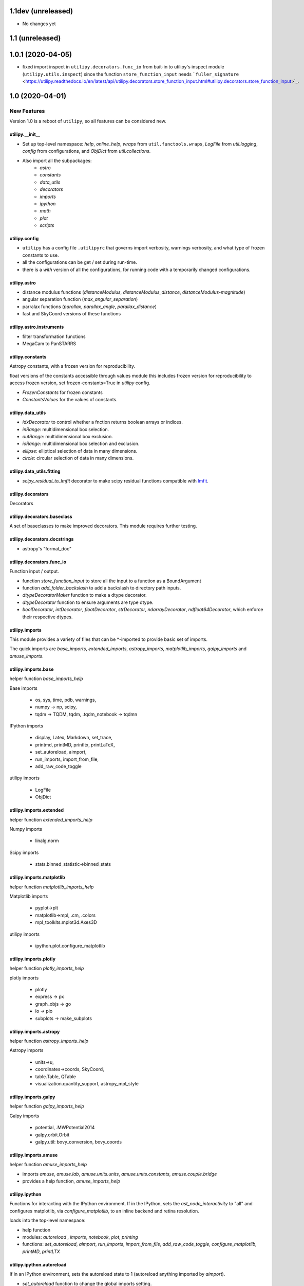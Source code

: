 ===================
1.1dev (unreleased)
===================

- No changes yet

================
1.1 (unreleased)
================


==================
1.0.1 (2020-04-05)
==================

- fixed import inspect in ``utilipy.decorators.func_io`` from buit-in to utilipy's inspect module (``utilipy.utils.inspect``) since the function ``store_function_input`` needs ```fuller_signature`` <https://utilipy.readthedocs.io/en/latest/api/utilipy.decorators.store_function_input.html#utilipy.decorators.store_function_input>`_.


================
1.0 (2020-04-01)
================

New Features
------------

Version 1.0 is a reboot of ``utilipy``, so all features can be considered new.

utilipy.__init__
^^^^^^^^^^^^^^^^^

- Set up top-level namespace: `help`, `online_help`, 
  `wraps` from ``util.functools.wraps``,
  `LogFile` from `util.logging`,
  `config` from configurations,
  and `ObjDict` from `util.collections`.
- Also import all the subpackages:
	- `astro`
	- `constants`
	- `data_utils`
	- `decorators`
	- `imports`
	- `ipython`
	- `math`
	- `plot`
	- `scripts`


utilipy.config
^^^^^^^^^^^^^^

- ``utilipy`` has a config file ``.utilipyrc`` that governs import verbosity, warnings verbosity, and what type of frozen constants to use.
- all the configurations can be get / set during run-time.
- there is a `with` version of all the configurations, for running code with a temporarily changed configurations.


utilipy.astro
^^^^^^^^^^^^^

- distance modulus functions (`distanceModulus`, `distanceModulus_distance`, `distanceModulus-magnitude`)
- angular separation function (`max_angular_separation`)
- parralax functions (`parallax`, `parallax_angle`, `parallax_distance`)
- fast and SkyCoord versions of these functions


utilipy.astro.instruments
^^^^^^^^^^^^^^^^^^^^^^^^^

- filter transformation functions
- MegaCam to PanSTARRS


utilipy.constants
^^^^^^^^^^^^^^^^^

Astropy constants, with a frozen version for reproducibility.

float versions of the constants accessible through values module this includes frozen version for reproducibility to access frozen version, set frozen-constants=True in `utilipy` config.

- `FrozenConstants` for frozen constants
- `ConstantsValues` for the values of constants.


utilipy.data_utils
^^^^^^^^^^^^^^^^^^

- `idxDecorator` to control whether a fnction returns boolean arrays or indices.
- `inRange`: multidimensional box selection.
- `outRange`: multidimensional box exclusion.
- `ioRange`: multidimensional box selection and exclusion.
- `ellipse`: elliptical selection of data in many dimensions.
-  `circle`: circular selection of data in many dimensions.
   
utilipy.data_utils.fitting
^^^^^^^^^^^^^^^^^^^^^^^^^^

- `scipy_residual_to_lmfit` decorator to make scipy residual functions compatible with `lmfit <https://lmfit.github.io/lmfit-py/index.html>`_.

utilipy.decorators
^^^^^^^^^^^^^^^^^^

Decorators


utilipy.decorators.baseclass
^^^^^^^^^^^^^^^^^^^^^^^^^^^^

A set of baseclasses to make improved decorators. This module requires further testing.

utilipy.decorators.docstrings
^^^^^^^^^^^^^^^^^^^^^^^^^^^^^

- astropy's "format_doc"

utilipy.decorators.func\_io
^^^^^^^^^^^^^^^^^^^^^^^^^^^

Function input / output.

- function `store_function_input` to store all the input to a function as a BoundArgument
- function `add_folder_backslash` to add a backslash to directory path inputs.
- `dtypeDecoratorMaker` function to make a dtype decorator.
- `dtypeDecorator` function to ensure arguments are type dtype.
- `boolDecorator`, `intDecorator`, `floatDecorator`, `strDecorator`, `ndarrayDecorator`, `ndfloat64Decorator`, which enforce their respective dtypes.


utilipy.imports
^^^^^^^^^^^^^^^

This module provides a variety of files that can be \*-imported to provide basic set of imports.

The quick imports are `base_imports`, `extended_imports`, `astropy_imports`, `matplotlib_imports`, `galpy_imports` and `amuse_imports`.

utilipy.imports.base
^^^^^^^^^^^^^^^^^^^^

helper function `base_imports_help`

Base imports

    - os, sys, time, pdb, warnings,
    - numpy -> np, scipy,
    - tqdm -> TQDM, tqdm, .tqdm_notebook -> tqdmn

IPython imports

    - display, Latex, Markdown, set_trace,
    - printmd, printMD, printltx, printLaTeX,
    - set_autoreload, aimport,
    - run_imports, import_from_file,
    - add_raw_code_toggle

utilipy imports

    - LogFile
    - ObjDict

utilipy.imports.extended
^^^^^^^^^^^^^^^^^^^^^^^^

helper function `extended_imports_help`

Numpy imports

    - linalg.norm

Scipy imports

    - stats.binned_statistic->binned_stats


utilipy.imports.matplotlib
^^^^^^^^^^^^^^^^^^^^^^^^^^

helper function `matplotlib_imports_help`

Matplotlib imports

    - pyplot->plt
    - matplotlib->mpl, .cm, .colors
    - mpl_toolkits.mplot3d.Axes3D

utilipy imports

    - ipython.plot.configure_matplotlib

utilipy.imports.plotly
^^^^^^^^^^^^^^^^^^^^^^

helper function `plotly_imports_help`

plotly imports

    - plotly
    - express -> px
    - graph_objs -> go
    - io -> pio
    - subplots -> make_subplots

utilipy.imports.astropy
^^^^^^^^^^^^^^^^^^^^^^^

helper function `astropy_imports_help`

Astropy imports

    - units->u,
    - coordinates->coords, SkyCoord,
    - table.Table, QTable
    - visualization.quantity_support, astropy_mpl_style

utilipy.imports.galpy
^^^^^^^^^^^^^^^^^^^^^

helper function `galpy_imports_help`

Galpy imports

    - potential, .MWPotential2014
    - galpy.orbit.Orbit
    - galpy.util: bovy_conversion, bovy_coords

utilipy.imports.amuse
^^^^^^^^^^^^^^^^^^^^^

helper function `amuse_imports_help`

- imports `amuse`, `amuse.lab`, `amuse.units.units`, `amuse.units.constants`, `amuse.couple.bridge`
- provides a help function, `amuse_imports_help`


utilipy.ipython
^^^^^^^^^^^^^^^

Functions for interacting with the IPython environment. If in the IPython, sets the `ast_node_interactivity` to "all" and configures matplotlib, via `configure_matplotlib`, to an inline backend and retina resolution.

loads into the top-level namespace:

- help function
- modules: `autoreload` , `imports`, `notebook`, `plot`, `printing`
- functions: `set_autoreload`, `aimport`, `run_imports`, `import_from_file`, `add_raw_code_toggle`, `configure_matplotlib`, `printMD`, `printLTX`
	  
utilipy.ipython.autoreload
^^^^^^^^^^^^^^^^^^^^^^^^^^

If in an IPython environment, sets the autoreload state to 1 (autoreload anything imported by `aimport`).

- `set_autoreload` function to change the global imports setting.
- `aimport` for autoreloading individual modules
  

utilipy.ipython.imports
^^^^^^^^^^^^^^^^^^^^^^^

Module for running `utilipy.imports` in an IPython environment.

- `import_from_file` function to run any import file, from `utilipy` or a custom file.
- `run_imports` function to import a file using IPython magic. Uses `import_from_file` on custom files. Has built-in options for a set of basic imports (by keyword `base`), extended imports (by keyword `extended`), astropy, matplotlib, plotly, galpy, and amuse import sets by the respective keywords.

utilipy.ipython.notebook
^^^^^^^^^^^^^^^^^^^^^^^^

Functions for Jupyter notebook / lab / hub.

- `add_raw_code_toggle` function to show/hide code cells when Notebook is exported to HTML
  
utilipy.ipython.plot
^^^^^^^^^^^^^^^^^^^^

- `configure_matplotlib` function to control plotting in an IPython environment.

utilipy.ipython.printing
^^^^^^^^^^^^^^^^^^^^^^^^

- `printMD` function to print in Markdown.
- `printLTX` function to print in Latex.


utilipy.math
^^^^^^^^^^^^

- `quadrature`, arguments summed in quadrature.


utilipy.plot
^^^^^^^^^^^^

- created folder, nothing implemented yet. See :ref:`whatsnew-planned`.
  

utilipy.scripts
^^^^^^^^^^^^^^^

- created folder, nothing implemented yet. See :ref:`whatsnew-planned`.

utilipy.utils
^^^^^^^^^^^^^

.. code-block:: python
	:linenos:

	from .logging import LogPrint, LogFile
	from .collections import ObjDict

	from . import functools, pickle

	# import top level packages
	from . import (
	    collections,
	    doc_parse_tools,
	    logging,
	    metaclasses,
	)


utilipy.utils.exceptions
^^^^^^^^^^^^^^^^^^^^^^^^

- `utilipyWarning`
- `utilipyWarningVerbose`

utilipy.utils.functools
^^^^^^^^^^^^^^^^^^^^^^^

- `makeFunction`: make a function from an existing code object.
- `copy_function`: Copy a function.
- `update_wrapper`: this overrides the default ``functools`` `update_wrapper` and adds signature and docstring overriding

- `wraps`: overrides the default ``functools`` `update_wrapper` and adds signature and docstring overriding

utilipy.utils.inspect
^^^^^^^^^^^^^^^^^^^^^

added FullerArgSpec which better separates parts of a signature, like arguments with and without defaults. Also a FullerSignature object which has much finer control over signatures and itself appears to have the signature of the function to which it is a signature.

- `POSITIONAL_ONLY`
- `POSITIONAL_OR_KEYWORD`
- `VAR_POSITIONAL`
- `KEYWORD_ONLY`
- `VAR_KEYWORD`
- `_void`
- `_empty`
- `_placehold`
- `_is_empty`
- `_is_void`
- `_is_placehold`
- `_is_placeholder`
- `FullerArgSpec`
- `getfullerargspec`
- `get_annotations_from_signature`
- `get_defaults_from_signature`
- `get_kwdefaults_from_signature`
- `get_kwonlydefaults_from_signature`
- `get_kinds_from_signature`
- `modify_parameter`
- `replace_with_parameter`
- `insert_parameter`
- `prepend_parameter`
- `append_parameter`
- `drop_parameter`
- `FullerSignature`
- `fuller_signature`
  
utilipy.utils.pickle
^^^^^^^^^^^^^^^^^^^^

dump and load many objects

utilipy.utils.string
^^^^^^^^^^^^^^^^^^^^

- `FormatTemplate` with string supporting `.format`, syntax.
  
utilipy.utils.typing
^^^^^^^^^^^^^^^^^^^^

- `array_like`: typing.Sequence
  
utilipy.utils.logging
^^^^^^^^^^^^^^^^^^^^^

Basic loggers that can both print and/or record to a file.

- LogPrint: print logger 
- LogFile: This class uses `open`
  
utilipy.utils.doc_parse_tools
^^^^^^^^^^^^^^^^^^^^^^^^^^^^^

Docstring inheritance-style implementations. Supports numpy and google docstrings. 

To implement your own inheritance file, simply write a function that fits the template

.. code-block:: python

    def your_style(prnt_doc, child_doc):
        ''' Merges parent and child docstrings

            Parameters
            ----------
            prnt_cls_doc: Optional[str]
            child_doc: Optional[str]

            Returns
            ------
            Optional[str]
                The merged docstring that will be utilized.'''
        return final_docstring

and log this using `custom_inherit.add_style(your_style)`.
To permanently save your function

1. define your function within `custom_inherit/_style_store.py`
2. log it in `custom_inherit.style_store.__all__`.
   
utilipy.utils.collections
^^^^^^^^^^^^^^^^^^^^^^^^^

- `ObjDict`: Dictionary-like object intended to store information. Instantiated with a name (str)


API Changes
-----------

Everything



=======
Pre 1.0
=======

The package formerly known as `astroPHD`. Many of the features in v1.0 were present here, but poorly documented and not in Pypi.

API Changes
-----------

N/A


Bug Fixes
---------

N/A


Other Changes and Additions
---------------------------

N/A